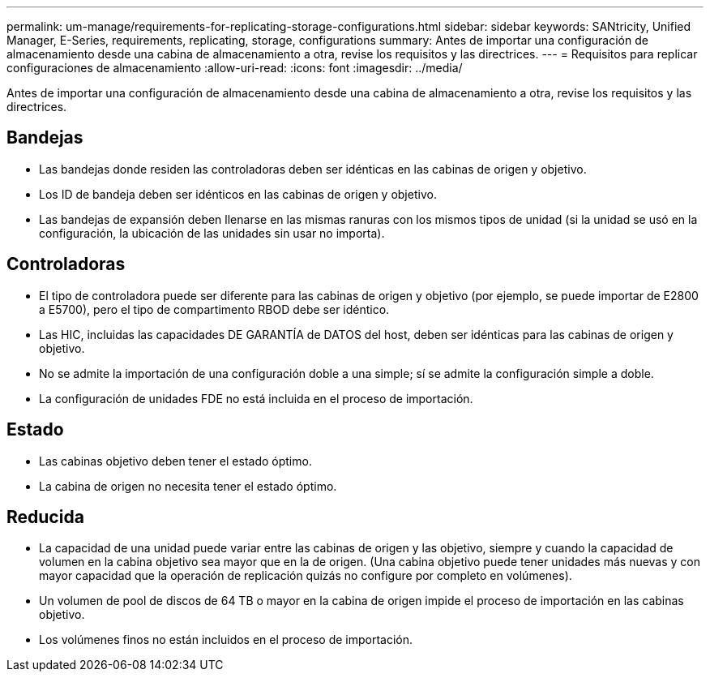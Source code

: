 ---
permalink: um-manage/requirements-for-replicating-storage-configurations.html 
sidebar: sidebar 
keywords: SANtricity, Unified Manager, E-Series, requirements, replicating, storage, configurations 
summary: Antes de importar una configuración de almacenamiento desde una cabina de almacenamiento a otra, revise los requisitos y las directrices. 
---
= Requisitos para replicar configuraciones de almacenamiento
:allow-uri-read: 
:icons: font
:imagesdir: ../media/


[role="lead"]
Antes de importar una configuración de almacenamiento desde una cabina de almacenamiento a otra, revise los requisitos y las directrices.



== Bandejas

* Las bandejas donde residen las controladoras deben ser idénticas en las cabinas de origen y objetivo.
* Los ID de bandeja deben ser idénticos en las cabinas de origen y objetivo.
* Las bandejas de expansión deben llenarse en las mismas ranuras con los mismos tipos de unidad (si la unidad se usó en la configuración, la ubicación de las unidades sin usar no importa).




== Controladoras

* El tipo de controladora puede ser diferente para las cabinas de origen y objetivo (por ejemplo, se puede importar de E2800 a E5700), pero el tipo de compartimento RBOD debe ser idéntico.
* Las HIC, incluidas las capacidades DE GARANTÍA de DATOS del host, deben ser idénticas para las cabinas de origen y objetivo.
* No se admite la importación de una configuración doble a una simple; sí se admite la configuración simple a doble.
* La configuración de unidades FDE no está incluida en el proceso de importación.




== Estado

* Las cabinas objetivo deben tener el estado óptimo.
* La cabina de origen no necesita tener el estado óptimo.




== Reducida

* La capacidad de una unidad puede variar entre las cabinas de origen y las objetivo, siempre y cuando la capacidad de volumen en la cabina objetivo sea mayor que en la de origen. (Una cabina objetivo puede tener unidades más nuevas y con mayor capacidad que la operación de replicación quizás no configure por completo en volúmenes).
* Un volumen de pool de discos de 64 TB o mayor en la cabina de origen impide el proceso de importación en las cabinas objetivo.
* Los volúmenes finos no están incluidos en el proceso de importación.

